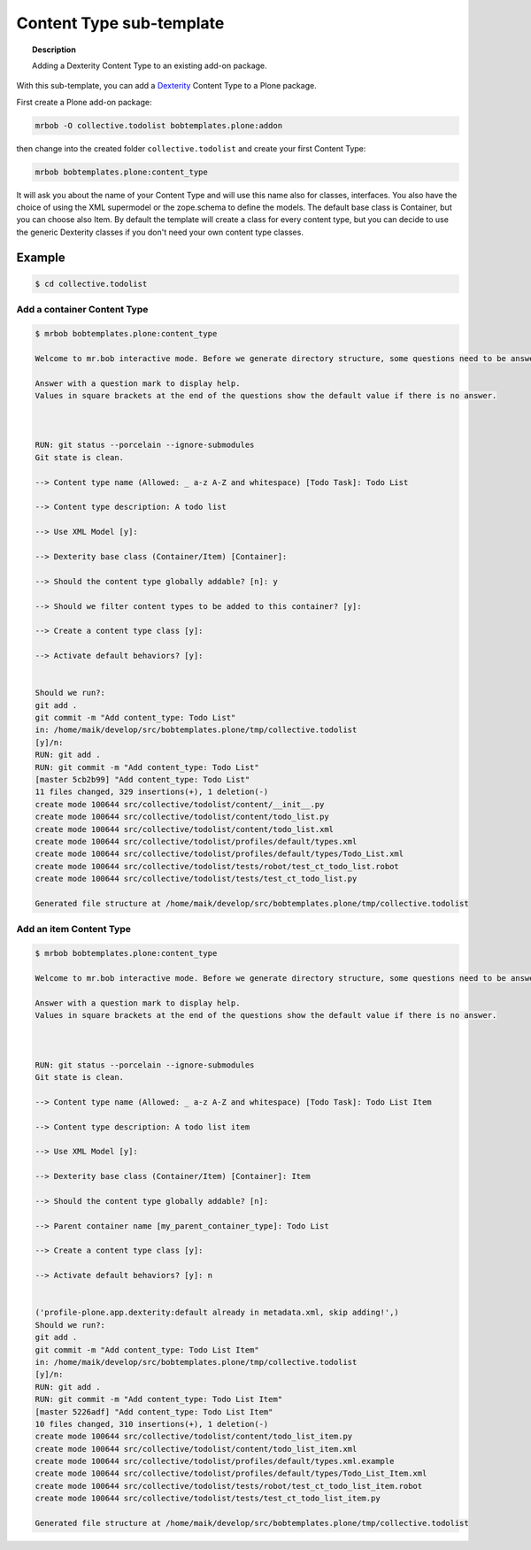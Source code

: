 =========================
Content Type sub-template
=========================

.. topic:: Description

    Adding a Dexterity Content Type to an existing add-on package.


With this sub-template, you can add a `Dexterity <https://docs.plone.org/develop/plone/content/dexterity.html#dexterity>`_ Content Type to a Plone package.

First create a Plone add-on package:

.. code-block:: shell

    mrbob -O collective.todolist bobtemplates.plone:addon

then change into the created folder ``collective.todolist`` and create your first Content Type:

.. code-block:: shell

    mrbob bobtemplates.plone:content_type

It will ask you about the name of your Content Type and will use this name also for classes, interfaces. You also have the choice of using the XML supermodel or the zope.schema to define the models. The default base class is Container, but you can choose also Item. By default the template will create a class for every content type, but you can decide to use the generic Dexterity classes if you don't need your own content type classes.


Example
=======

.. code-block:: shell

    $ cd collective.todolist


Add a container Content Type
----------------------------

.. code-block:: shell

    $ mrbob bobtemplates.plone:content_type

    Welcome to mr.bob interactive mode. Before we generate directory structure, some questions need to be answered.

    Answer with a question mark to display help.
    Values in square brackets at the end of the questions show the default value if there is no answer.



    RUN: git status --porcelain --ignore-submodules
    Git state is clean.

    --> Content type name (Allowed: _ a-z A-Z and whitespace) [Todo Task]: Todo List

    --> Content type description: A todo list

    --> Use XML Model [y]:

    --> Dexterity base class (Container/Item) [Container]:

    --> Should the content type globally addable? [n]: y

    --> Should we filter content types to be added to this container? [y]:

    --> Create a content type class [y]:

    --> Activate default behaviors? [y]:


    Should we run?:
    git add .
    git commit -m "Add content_type: Todo List"
    in: /home/maik/develop/src/bobtemplates.plone/tmp/collective.todolist
    [y]/n:
    RUN: git add .
    RUN: git commit -m "Add content_type: Todo List"
    [master 5cb2b99] "Add content_type: Todo List"
    11 files changed, 329 insertions(+), 1 deletion(-)
    create mode 100644 src/collective/todolist/content/__init__.py
    create mode 100644 src/collective/todolist/content/todo_list.py
    create mode 100644 src/collective/todolist/content/todo_list.xml
    create mode 100644 src/collective/todolist/profiles/default/types.xml
    create mode 100644 src/collective/todolist/profiles/default/types/Todo_List.xml
    create mode 100644 src/collective/todolist/tests/robot/test_ct_todo_list.robot
    create mode 100644 src/collective/todolist/tests/test_ct_todo_list.py

    Generated file structure at /home/maik/develop/src/bobtemplates.plone/tmp/collective.todolist


Add an item Content Type
------------------------

.. code-block:: shell

    $ mrbob bobtemplates.plone:content_type

    Welcome to mr.bob interactive mode. Before we generate directory structure, some questions need to be answered.

    Answer with a question mark to display help.
    Values in square brackets at the end of the questions show the default value if there is no answer.



    RUN: git status --porcelain --ignore-submodules
    Git state is clean.

    --> Content type name (Allowed: _ a-z A-Z and whitespace) [Todo Task]: Todo List Item

    --> Content type description: A todo list item

    --> Use XML Model [y]:

    --> Dexterity base class (Container/Item) [Container]: Item

    --> Should the content type globally addable? [n]:

    --> Parent container name [my_parent_container_type]: Todo List

    --> Create a content type class [y]:

    --> Activate default behaviors? [y]: n


    ('profile-plone.app.dexterity:default already in metadata.xml, skip adding!',)
    Should we run?:
    git add .
    git commit -m "Add content_type: Todo List Item"
    in: /home/maik/develop/src/bobtemplates.plone/tmp/collective.todolist
    [y]/n:
    RUN: git add .
    RUN: git commit -m "Add content_type: Todo List Item"
    [master 5226adf] "Add content_type: Todo List Item"
    10 files changed, 310 insertions(+), 1 deletion(-)
    create mode 100644 src/collective/todolist/content/todo_list_item.py
    create mode 100644 src/collective/todolist/content/todo_list_item.xml
    create mode 100644 src/collective/todolist/profiles/default/types.xml.example
    create mode 100644 src/collective/todolist/profiles/default/types/Todo_List_Item.xml
    create mode 100644 src/collective/todolist/tests/robot/test_ct_todo_list_item.robot
    create mode 100644 src/collective/todolist/tests/test_ct_todo_list_item.py

    Generated file structure at /home/maik/develop/src/bobtemplates.plone/tmp/collective.todolist
